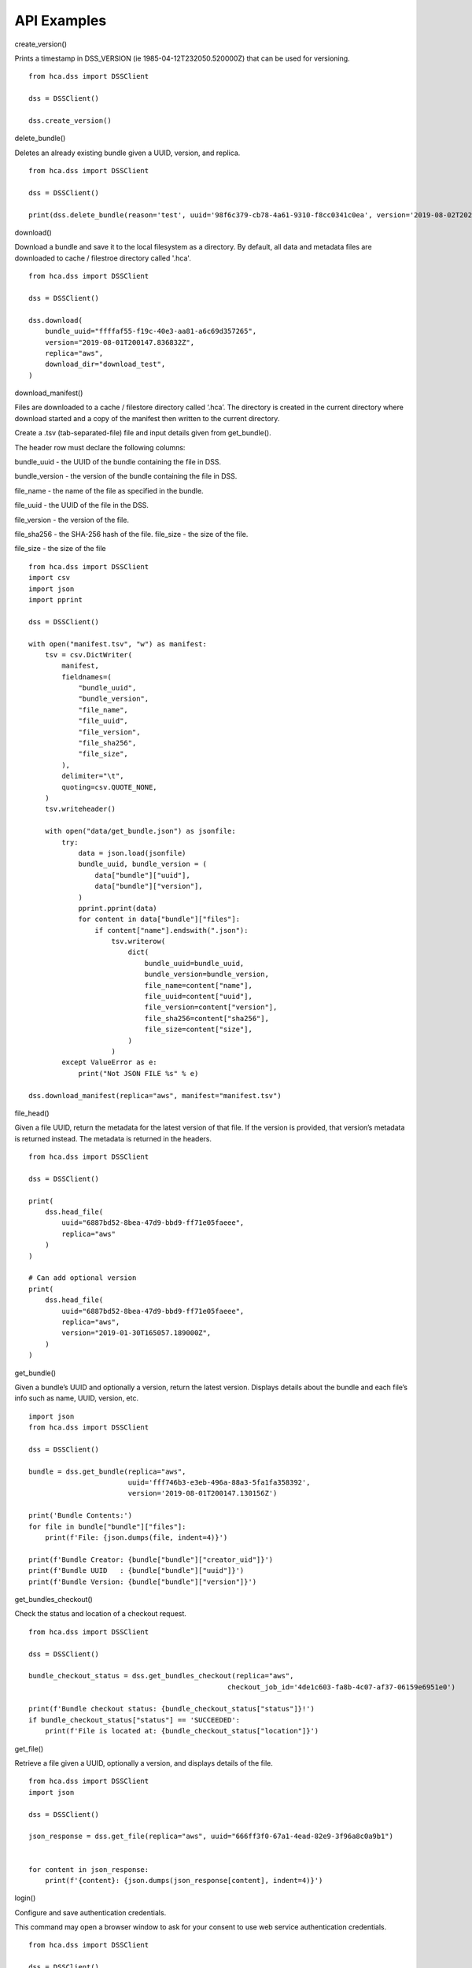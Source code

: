 =================
API Examples
=================

create_version()

Prints a timestamp in DSS_VERSION (ie 1985-04-12T232050.520000Z) that can be used for versioning.    
::
    from hca.dss import DSSClient

    dss = DSSClient()

    dss.create_version()

delete_bundle()

.. note:
    Privileged Users.

Deletes an already existing bundle given a UUID, version, and replica.
::
    from hca.dss import DSSClient

    dss = DSSClient()

    print(dss.delete_bundle(reason='test', uuid='98f6c379-cb78-4a61-9310-f8cc0341c0ea', version='2019-08-02T202456.025543Z', replica='aws'))


download()

Download a bundle and save it to the local filesystem as a directory. By default, all data and metadata files are downloaded to 
cache / filestroe directory called '.hca'. 
::
    from hca.dss import DSSClient

    dss = DSSClient()

    dss.download(
        bundle_uuid="ffffaf55-f19c-40e3-aa81-a6c69d357265",
        version="2019-08-01T200147.836832Z",
        replica="aws",
        download_dir="download_test",
    )

        
download_manifest()

Files are downloaded to a cache / filestore directory called ‘.hca’. The directory is created in the current directory where download started and 
a copy of the manifest then written to the current directory.

Create a .tsv (tab-separated-file) file and input details given from get_bundle().

The header row must declare the following columns: 

bundle_uuid - the UUID of the bundle containing the file in DSS. 

bundle_version - the version of the bundle containing the file in DSS. 

file_name - the name of the file as specified in the bundle. 

file_uuid - the UUID of the file in the DSS. 

file_version - the version of the file.

file_sha256 - the SHA-256 hash of the file. file_size - the size of the file.

file_size - the size of the file
::
    from hca.dss import DSSClient
    import csv
    import json
    import pprint

    dss = DSSClient()

    with open("manifest.tsv", "w") as manifest:
        tsv = csv.DictWriter(
            manifest,
            fieldnames=(
                "bundle_uuid",
                "bundle_version",
                "file_name",
                "file_uuid",
                "file_version",
                "file_sha256",
                "file_size",
            ),
            delimiter="\t",
            quoting=csv.QUOTE_NONE,
        )
        tsv.writeheader()

        with open("data/get_bundle.json") as jsonfile:
            try:
                data = json.load(jsonfile)
                bundle_uuid, bundle_version = (
                    data["bundle"]["uuid"],
                    data["bundle"]["version"],
                )
                pprint.pprint(data)
                for content in data["bundle"]["files"]:
                    if content["name"].endswith(".json"):
                        tsv.writerow(
                            dict(
                                bundle_uuid=bundle_uuid,
                                bundle_version=bundle_version,
                                file_name=content["name"],
                                file_uuid=content["uuid"],
                                file_version=content["version"],
                                file_sha256=content["sha256"],
                                file_size=content["size"],
                            )
                        )
            except ValueError as e:
                print("Not JSON FILE %s" % e)

    dss.download_manifest(replica="aws", manifest="manifest.tsv")

file_head()

Given a file UUID, return the metadata for the latest version of that file. 
If the version is provided, that version’s metadata is returned instead. 
The metadata is returned in the headers.
::
    from hca.dss import DSSClient

    dss = DSSClient()

    print(
        dss.head_file(
            uuid="6887bd52-8bea-47d9-bbd9-ff71e05faeee",
            replica="aws"
        )
    )

    # Can add optional version
    print(
        dss.head_file(
            uuid="6887bd52-8bea-47d9-bbd9-ff71e05faeee",
            replica="aws",
            version="2019-01-30T165057.189000Z",
        )
    )


get_bundle()

Given a bundle’s UUID and optionally a version, return the latest version. Displays details about the bundle and each file’s 
info such as name, UUID, version, etc.
::
    import json
    from hca.dss import DSSClient

    dss = DSSClient()

    bundle = dss.get_bundle(replica="aws",
                            uuid='fff746b3-e3eb-496a-88a3-5fa1fa358392',
                            version='2019-08-01T200147.130156Z')

    print('Bundle Contents:')
    for file in bundle["bundle"]["files"]:
        print(f'File: {json.dumps(file, indent=4)}')

    print(f'Bundle Creator: {bundle["bundle"]["creator_uid"]}')
    print(f'Bundle UUID   : {bundle["bundle"]["uuid"]}')
    print(f'Bundle Version: {bundle["bundle"]["version"]}')


get_bundles_checkout()

.. note:
    How to find the checkout-job-id? Run post-bundles-checkout in order to get checkout-job-id.

Check the status and location of a checkout request.    
::
    from hca.dss import DSSClient

    dss = DSSClient()

    bundle_checkout_status = dss.get_bundles_checkout(replica="aws",
                                                    checkout_job_id='4de1c603-fa8b-4c07-af37-06159e6951e0')

    print(f'Bundle checkout status: {bundle_checkout_status["status"]}!')
    if bundle_checkout_status["status"] == 'SUCCEEDED':
        print(f'File is located at: {bundle_checkout_status["location"]}')



get_file() 

Retrieve a file given a UUID, optionally a version, and displays details of the file.
::
    from hca.dss import DSSClient
    import json

    dss = DSSClient()

    json_response = dss.get_file(replica="aws", uuid="666ff3f0-67a1-4ead-82e9-3f96a8c0a9b1")


    for content in json_response:
        print(f'{content}: {json.dumps(json_response[content], indent=4)}')


login()

Configure and save authentication credentials.

This command may open a browser window to ask for your consent to use web service authentication credentials.
::
    from hca.dss import DSSClient

    dss = DSSClient()

    access_token = "test_access_token"
    dss.login(access_token=access_token)

logout()

Clear authentication credentials previously configured with login.    
::
    from hca.dss import DSSClient

    dss = DSSClient()

    dss.logout()

patch_bundle()

.. note ::
    Privileged Users

Allows user to pass in an optional list of files to add or remove from the the bundle. 

add_files/remove_files follow this format:
::
    [
        {
        "path": "string",
        "type": "string",
        "uuid": "string",
        "version": "string"
        }
    ]

::
    from hca import HCAConfig
    from hca.dss import DSSClient

    hca_config = HCAConfig()
    hca_config["DSSClient"].swagger_url = f"https://dss.dev.data.humancellatlas.org/v1/swagger.json"
    dss = DSSClient(config=hca_config)

    print(dss.patch_bundle(uuid='98f6c379-cb78-4a61-9310-f8cc0341c0ea', version='2019-08-02T202456.025543Z', replica='aws'))


post_bundles_checkout()

Returns a checkout-job-id (ie 4de1c603-fa8b-4c07-af37-06159e6951e0). This checkout-job-id can then
be used for get_bundles_checkout().
::
    from hca.dss import DSSClient

    dss = DSSClient()

    checkout_id = dss.post_bundles_checkout(uuid='fff746b3-e3eb-496a-88a3-5fa1fa358392', replica="aws")
    print(checkout_id)


post_search()

Find bundles by searching their metadata with an Elasticsearch query  
::
    from hca.dss import DSSClient

    dss = DSSClient()

    # Iterates through bundles.
    for results in dss.post_search.iterate(replica="aws", es_query={}):
        print(results)
        break

    # Outputs the first page of bundles.
    print(dss.post_search(replica='aws', es_query={}))

put_bundle()

.. note :: 
    Privileged Users

Creates a bundle. A bundle can contain a wide variety of files.

Inputs:

uuid: User creates a unique UUID.

creator-uid: Create a unique creator-uid. Any integer value is okay.

version: User creates a new version number. One can use create create_verson() to generate a DSS_VERSION.

replica: Choose a replica, either AWS or GCP.

files: Enter valid list of file objects, separated by commas, (ie `[{<first_file>} , {<second_file>}, ... ]` ) 
with the following details:

-Enter valid UUID of the file.

-Enter valid version number of the file.

-Enter the name of the file.

-Enter a boolean value whether the file is indexed or not.
::
    from hca.dss import DSSClient
    import os

    dss = DSSClient()

    dss.put_bundle(
        creator_uid=0,
        uuid="98f6c379-cb78-4a61-9310-f8cc0341c0ea",
        version="2019-08-02T202456.025543Z",
        replica="aws",
        files=[
            {
                "uuid": "2196a626-38da-4489-8b2f-645d342f6aab",
                "version": "2019-07-10T001103.121000Z",
                "name": "process_1.json1",
                "indexed": False,
            }
        ],
    )

put_file()

.. note :: 
    Privileged Users

Create a new version of a file given an existing UUID, verison, creator_uid, and soruce_url.
::
    from hca import HCAConfig
    from hca.dss import DSSClient

    hca_config = HCAConfig()
    hca_config["DSSClient"].swagger_url = f"https://dss.dev.data.humancellatlas.org/v1/swagger.json"
    dss = DSSClient(config=hca_config)

    print(
        dss.put_file(
            uuid="ead6434d-efb5-4554-98bc-027e160547c5",
            version="2019-07-30T174916.268875Z",
            creator_uid=0,
            source_url="s3://bucket-test/ead6434d-efb5-4554-98bc-027e160547c5/get_bundle.json",
        )
    )

(put/delete/patch/get)-collection and get-collections

.. note ::
    Privileged Users

get-collections: Get a list of users collections

put-collection: Create a collection for the user.

patch-collection: Allows user to pass in an optional list of files to add or remove from the collection. 

add-files/remove-files follow this format:
::
    [
        {
        "path": "string",
        "type": "string",
        "uuid": "string",
        "version": "string"
        }
    ]

get-collection: Given the UUID of the collection, show a collection that the user created. 

delete-collection: Given a UUID and rpelica or the subscription, delete the collection the user created. 
::
    from hca import HCAConfig
    from hca.dss import DSSClient
    import uuid
    import os

    hca_config = HCAConfig()
    hca_config["DSSClient"].swagger_url = f"https://dss.dev.data.humancellatlas.org/v1/swagger.json"
    dss = DSSClient(config=hca_config)

    # Creates a new collection
    collection = dss.put_collection(
        uuid=str(uuid.uuid4()),
        version="2018-09-17T161441.564206Z",  # arbitrary
        description="foo",
        details={},
        replica="aws",
        name="bar",
        contents=[
            {
                "type": "bundle",
                "uuid": "ff818282-9735-45fa-a094-e9f2d3d0a954",  # overwrite if necessary
                "version": "2019-08-06T170839.843085Z",  # arbitrary
                "path": "https://dss.dev.data.humancellatlas.org/v1/bundles/ff818282-9735-45fa-a094-e9f2d3d0a954?version=2019-08-06T170839.843085Z&replica=aws",
            }
        ],
    )

    uuid, version = collection["uuid"], collection["version"]

# Gets a list of collections
print(dss.get_collections(replica="aws"))

# Can add/remove files from a collection
print(dss.patch_collection(replica="aws", uuid=uuid, version=version))

# Gets a collection based on replcia and uuid
print(dss.get_collection(replica="aws", uuid=uuid))

# Deletes a colelction based on replica and uuid
print(dss.delete_collection(replica="aws", uuid=uuid))


(put/delete/get)-subscription and get-subscriptions

get-subscritpions: Get a list of users subscriptions

put-subscription: Create a subscritpion for the user.

get-subscription: Given the UUID of the subscription, show a subscription that the user created. 

delete-subscription: Given a UUID and rpelica or the subscription, delete the subscription the user created. 
::
    from hca.dss import DSSClient

    dss = DSSClient()

    # Creates a sub based given a replica and a url
    subscription = dss.put_subscription(
        replica="aws", callback_url=" https://www.example.com"
    )

    callback, owner, replica, uuid = (
        subscription["callback_url"],
        subscription["owner"],
        subscription["replica"],
        subscription["uuid"],
    )

    # Lists all of subs created
    print(dss.get_subscriptions(replica="aws"))

    # List a sub
    print(dss.get_subscription(replica="aws", uuid=uuid))

    # Deletes a sub based on a UUID
    print(dss.delete_subscription(replica="aws", uuid=uuid))

(put/delete/get/patch)_collection() and get_collections()

.. note ::
    Privileged Users. 

Allows privileged user to create a collection, a bundle that can hold files, bundles, and other collections.
::
    from hca import HCAConfig
    from hca.dss import DSSClient
    import uuid
    import os

    hca_config = HCAConfig()
    hca_config["DSSClient"].swagger_url = f"https://dss.dev.data.humancellatlas.org/v1/swagger.json"
    dss = DSSClient(config=hca_config)

    # Creates a new collection
    collection = dss.put_collection(
        uuid=str(uuid.uuid4()),
        version="2018-09-17T161441.564206Z",  # arbitrary
        description="foo",
        details={},
        replica="aws",
        name="bar",
        contents=[
            {
                "type": "bundle",
                "uuid": "ff818282-9735-45fa-a094-e9f2d3d0a954",  # overwrite if necessary
                "version": "2019-08-06T170839.843085Z",  # arbitrary
                "path": "https://dss.dev.data.humancellatlas.org/v1/bundles/ff818282-9735-45fa-a094-e9f2d3d0a954?version=2019-08-06T170839.843085Z&replica=aws",
            }
        ],
    )

    uuid, version = collection["uuid"], collection["version"]

    # Gets a list of collections
    print(dss.get_collections(replica="aws"))

    # Can add/remove files from a collection
    print(dss.patch_collection(replica="aws", uuid=uuid, version=version))

    # Gets a collection based on replcia and uuid
    print(dss.get_collection(replica="aws", uuid=uuid))

    # Deletes a colelction based on replica and uuid
    print(dss.delete_collection(replica="aws", uuid=uuid))


(put/delete/get)_subscription() and get_subscriptions()

get-subscritpions: Get a list of users subscription.

put-subscription: Create a collection for the user.

get-subscription: Given the UUID of the subscription, show a subscription that the user created. 

delete-subscription: Given a UUID and rpelica or the subscription, delete the subscription the user created. 
::
    from hca.dss import DSSClient

    dss = DSSClient()

    # Creates a sub based given a replica and a url
    subscription = dss.put_subscription(
        replica="aws", callback_url=" https://www.example.com"
    )

    callback, owner, replica, uuid = (
        subscription["callback_url"],
        subscription["owner"],
        subscription["replica"],
        subscription["uuid"],
    )

    # Lists all of subs created
    print(dss.get_subscriptions(replica="aws"))

    # List a sub
    print(dss.get_subscription(replica="aws", uuid=uuid))

    # Deletes a sub based on a UUID
    print(dss.delete_subscription(replica="aws", uuid=uuid))


refresh_swagger()

Manually refresh the swagger document. This can help resolve errors communicate with the API.
::
    from hca.dss import DSSClient

    dss = DSSClient()

    dss.refresh_swagger()

upload()

.. note :: 
    Privileged Users

Upload a directory of files from the local filesystem and create a 
bundle containing the uploaded files.
::
    from hca import HCAConfig
    from hca.dss import DSSClient

    hca_config = HCAConfig()
    hca_config["DSSClient"].swagger_url = f"https://dss.dev.data.humancellatlas.org/v1/swagger.json"
    dss = DSSClient(config=hca_config)

    print(dss.upload(src_dir="./data", replica="aws", staging_bucket="bucket-test"))

